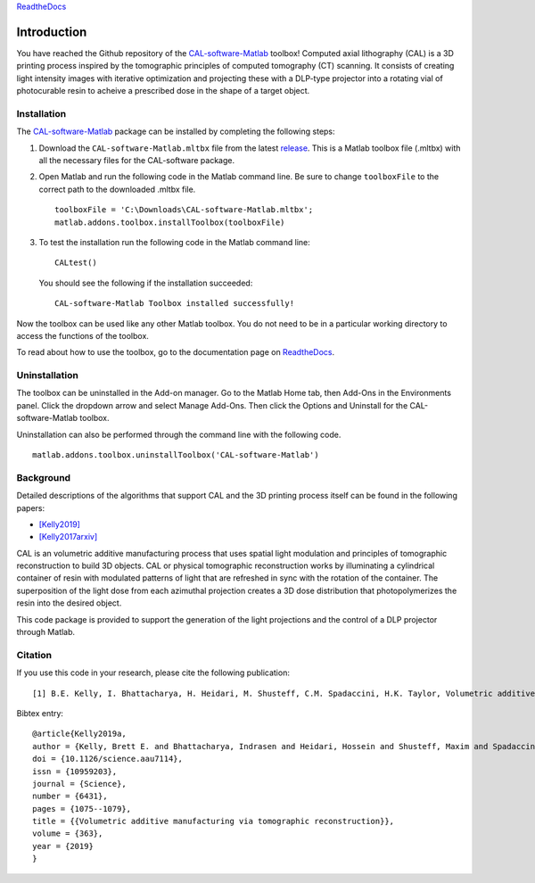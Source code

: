 `ReadtheDocs`_

.. _`ReadtheDocs`: https://cal-software-matlab.readthedocs.io/en/latest/sec_intro.html


Introduction
============

.. highlight:: matlab

You have reached the Github repository of the `CAL-software-Matlab`_ toolbox! Computed axial lithography (CAL) is a 3D printing process inspired by the tomographic principles of computed tomography (CT) scanning. It consists of creating light intensity images with iterative optimization and projecting these with a DLP-type projector into a rotating vial of photocurable resin to acheive a prescribed dose in the shape of a target object. 

.. image:: https://raw.githubusercontent.com/computed-axial-lithography/CAL-software-Matlab/master/docs/images/title.png
   :width: 1000




Installation
------------

The `CAL-software-Matlab`_ package can be installed by completing the following steps:

1. Download the ``CAL-software-Matlab.mltbx`` file from the latest `release`_. This is a Matlab toolbox file (.mltbx) with all the necessary files for the CAL-software package.
2. Open Matlab and run the following code in the Matlab command line. Be sure to change ``toolboxFile`` to the correct path to the downloaded .mltbx file.
   ::
    toolboxFile = 'C:\Downloads\CAL-software-Matlab.mltbx';
    matlab.addons.toolbox.installToolbox(toolboxFile)
3. To test the installation run the following code in the Matlab command line:
   ::
      CALtest()

   You should see the following if the installation succeeded:
   ::
      CAL-software-Matlab Toolbox installed successfully!

Now the toolbox can be used like any other Matlab toolbox. You do not need to be in a particular working directory to access the functions of the toolbox.

To read about how to use the toolbox, go to the documentation page on `ReadtheDocs`_.


.. _`CAL-software-Matlab`: https://github.com/computed-axial-lithography/CAL-software-Matlab
.. _`release`: https://github.com/computed-axial-lithography/CAL-software-Matlab/releases

Uninstallation
--------------

The toolbox can be uninstalled in the Add-on manager. Go to the Matlab Home tab, then Add-Ons in the Environments panel. Click the dropdown arrow and select Manage Add-Ons. Then click the Options and Uninstall for the CAL-software-Matlab toolbox. 

Uninstallation can also be performed through the command line with the following code.
::
 matlab.addons.toolbox.uninstallToolbox('CAL-software-Matlab')


Background
----------

Detailed descriptions of the algorithms that support CAL and the 3D printing process itself can be found in the following papers:

* `[Kelly2019]`_
* `[Kelly2017arxiv]`_

.. _`[Kelly2019]`: https://science.sciencemag.org/content/363/6431/1075
.. _`[Kelly2017arxiv]`: https://arxiv.org/pdf/1705.05893.pdf

CAL is an volumetric additive manufacturing process that uses spatial light modulation and principles of tomographic reconstruction to 
build 3D objects. CAL or physical tomographic reconstruction works by illuminating a cylindrical container of resin with modulated 
patterns of light that are refreshed in sync with the rotation of the container. The superposition of the light dose from each azimuthal 
projection creates a 3D dose distribution that photopolymerizes the resin into the desired object.

This code package is provided to support the generation of the light projections and the control of a DLP projector through Matlab.

Citation
--------

If you use this code in your research, please cite the following publication:
::
   [1] B.E. Kelly, I. Bhattacharya, H. Heidari, M. Shusteff, C.M. Spadaccini, H.K. Taylor, Volumetric additive manufacturing via tomographic reconstruction, Science (80-. ). 363 (2019) 1075–1079. https://doi.org/10.1126/science.aau7114.

Bibtex entry:
::
   @article{Kelly2019a,
   author = {Kelly, Brett E. and Bhattacharya, Indrasen and Heidari, Hossein and Shusteff, Maxim and Spadaccini, Christopher M. and Taylor, Hayden K.},
   doi = {10.1126/science.aau7114},
   issn = {10959203},
   journal = {Science},
   number = {6431},
   pages = {1075--1079},
   title = {{Volumetric additive manufacturing via tomographic reconstruction}},
   volume = {363},
   year = {2019}
   }


